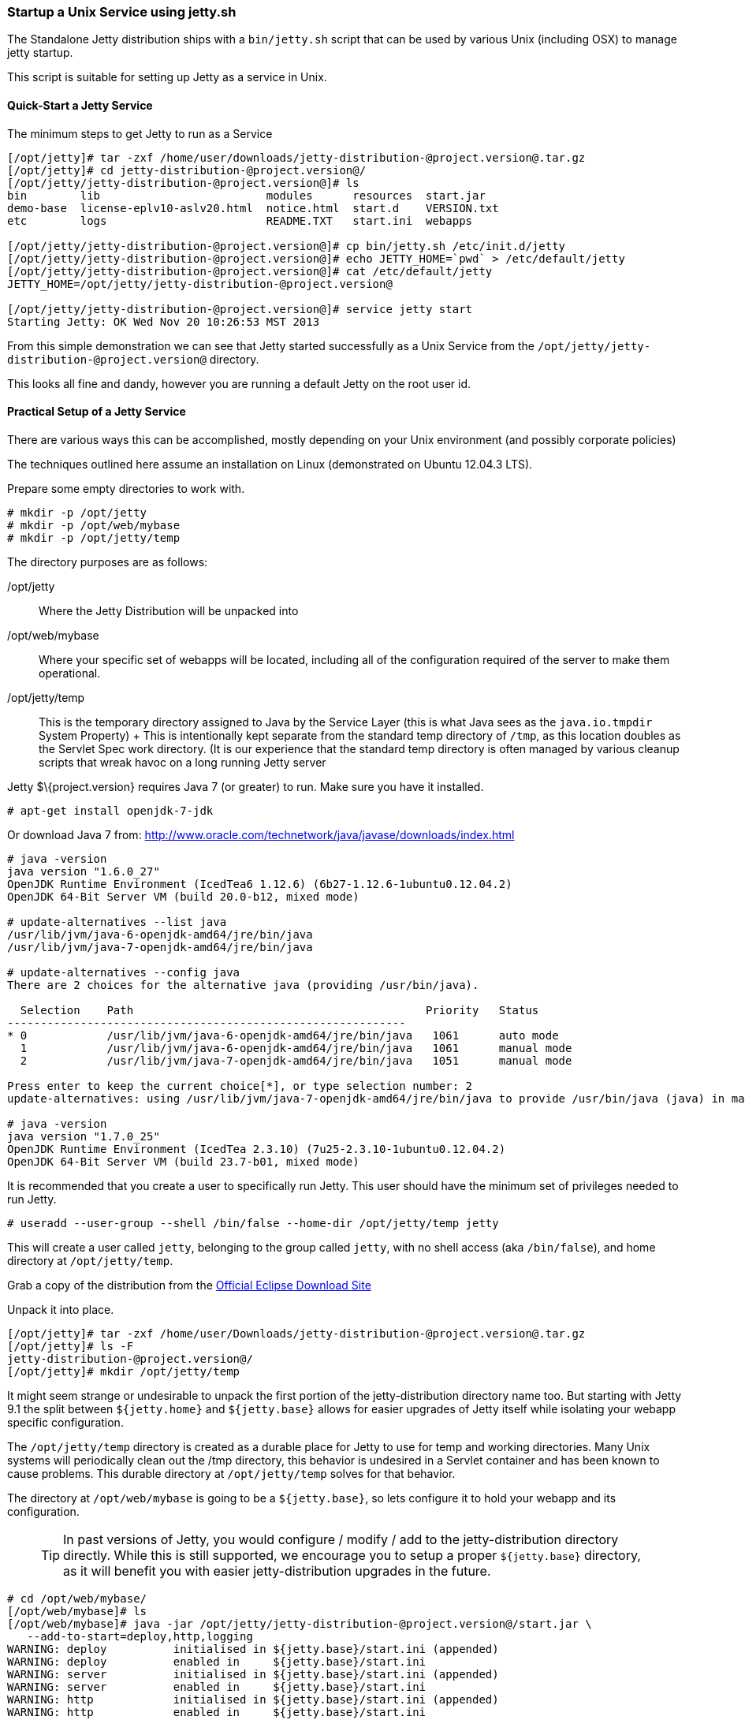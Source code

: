 //  ========================================================================
//  Copyright (c) 1995-2016 Mort Bay Consulting Pty. Ltd.
//  ========================================================================
//  All rights reserved. This program and the accompanying materials
//  are made available under the terms of the Eclipse Public License v1.0
//  and Apache License v2.0 which accompanies this distribution.
//
//      The Eclipse Public License is available at
//      http://www.eclipse.org/legal/epl-v10.html
//
//      The Apache License v2.0 is available at
//      http://www.opensource.org/licenses/apache2.0.php
//
//  You may elect to redistribute this code under either of these licenses.
//  ========================================================================

[[startup-unix-service]]
=== Startup a Unix Service using jetty.sh

The Standalone Jetty distribution ships with a `bin/jetty.sh` script
that can be used by various Unix (including OSX) to manage jetty
startup.

This script is suitable for setting up Jetty as a service in Unix.

==== Quick-Start a Jetty Service

The minimum steps to get Jetty to run as a Service

[source, screen]
....
[/opt/jetty]# tar -zxf /home/user/downloads/jetty-distribution-@project.version@.tar.gz 
[/opt/jetty]# cd jetty-distribution-@project.version@/
[/opt/jetty/jetty-distribution-@project.version@]# ls
bin        lib                         modules      resources  start.jar
demo-base  license-eplv10-aslv20.html  notice.html  start.d    VERSION.txt
etc        logs                        README.TXT   start.ini  webapps

[/opt/jetty/jetty-distribution-@project.version@]# cp bin/jetty.sh /etc/init.d/jetty
[/opt/jetty/jetty-distribution-@project.version@]# echo JETTY_HOME=`pwd` > /etc/default/jetty
[/opt/jetty/jetty-distribution-@project.version@]# cat /etc/default/jetty
JETTY_HOME=/opt/jetty/jetty-distribution-@project.version@

[/opt/jetty/jetty-distribution-@project.version@]# service jetty start
Starting Jetty: OK Wed Nov 20 10:26:53 MST 2013
....

From this simple demonstration we can see that Jetty started
successfully as a Unix Service from the
`/opt/jetty/jetty-distribution-@project.version@` directory.

This looks all fine and dandy, however you are running a default Jetty
on the root user id.

==== Practical Setup of a Jetty Service

There are various ways this can be accomplished, mostly depending on
your Unix environment (and possibly corporate policies)

The techniques outlined here assume an installation on Linux
(demonstrated on Ubuntu 12.04.3 LTS).

Prepare some empty directories to work with.

[source, screen]
....
# mkdir -p /opt/jetty
# mkdir -p /opt/web/mybase
# mkdir -p /opt/jetty/temp
....

The directory purposes are as follows:

/opt/jetty::
  Where the Jetty Distribution will be unpacked into
/opt/web/mybase::
  Where your specific set of webapps will be located, including all of
  the configuration required of the server to make them operational.
/opt/jetty/temp::
  This is the temporary directory assigned to Java by the Service Layer
  (this is what Java sees as the `java.io.tmpdir` System Property)
  +
  This is intentionally kept separate from the standard temp directory
  of `/tmp`, as this location doubles as the Servlet Spec work
  directory. (It is our experience that the standard temp directory is
  often managed by various cleanup scripts that wreak havoc on a long
  running Jetty server

Jetty $\{project.version} requires Java 7 (or greater) to run. Make sure
you have it installed.

[source, screen]
....
# apt-get install openjdk-7-jdk
....

Or download Java 7 from:
http://www.oracle.com/technetwork/java/javase/downloads/index.html

[source, screen]
....
# java -version
java version "1.6.0_27"
OpenJDK Runtime Environment (IcedTea6 1.12.6) (6b27-1.12.6-1ubuntu0.12.04.2)
OpenJDK 64-Bit Server VM (build 20.0-b12, mixed mode)

# update-alternatives --list java
/usr/lib/jvm/java-6-openjdk-amd64/jre/bin/java
/usr/lib/jvm/java-7-openjdk-amd64/jre/bin/java

# update-alternatives --config java
There are 2 choices for the alternative java (providing /usr/bin/java).

  Selection    Path                                            Priority   Status
------------------------------------------------------------
* 0            /usr/lib/jvm/java-6-openjdk-amd64/jre/bin/java   1061      auto mode
  1            /usr/lib/jvm/java-6-openjdk-amd64/jre/bin/java   1061      manual mode
  2            /usr/lib/jvm/java-7-openjdk-amd64/jre/bin/java   1051      manual mode

Press enter to keep the current choice[*], or type selection number: 2
update-alternatives: using /usr/lib/jvm/java-7-openjdk-amd64/jre/bin/java to provide /usr/bin/java (java) in manual mode.

# java -version
java version "1.7.0_25"
OpenJDK Runtime Environment (IcedTea 2.3.10) (7u25-2.3.10-1ubuntu0.12.04.2)
OpenJDK 64-Bit Server VM (build 23.7-b01, mixed mode)
....

It is recommended that you create a user to specifically run Jetty. This
user should have the minimum set of privileges needed to run Jetty.

[source, screen]
....
# useradd --user-group --shell /bin/false --home-dir /opt/jetty/temp jetty
....

This will create a user called `jetty`, belonging to the group called
`jetty`, with no shell access (aka `/bin/false`), and home directory at
`/opt/jetty/temp`.

Grab a copy of the distribution from the
link:#jetty-downloading[Official Eclipse Download Site]

Unpack it into place.

[source, screen]
....
[/opt/jetty]# tar -zxf /home/user/Downloads/jetty-distribution-@project.version@.tar.gz 
[/opt/jetty]# ls -F
jetty-distribution-@project.version@/
[/opt/jetty]# mkdir /opt/jetty/temp
....

It might seem strange or undesirable to unpack the first portion of the
jetty-distribution directory name too. But starting with Jetty 9.1 the
split between `${jetty.home}` and `${jetty.base}` allows for easier
upgrades of Jetty itself while isolating your webapp specific
configuration.

The `/opt/jetty/temp` directory is created as a durable place for Jetty
to use for temp and working directories. Many Unix systems will
periodically clean out the /tmp directory, this behavior is undesired in
a Servlet container and has been known to cause problems. This durable
directory at `/opt/jetty/temp` solves for that behavior.

The directory at `/opt/web/mybase` is going to be a `${jetty.base}`, so
lets configure it to hold your webapp and its configuration.

____
[TIP]
In past versions of Jetty, you would configure / modify / add to the jetty-distribution directory directly. While this is still supported, we encourage you to setup a proper `${jetty.base}` directory, as it will benefit you with easier jetty-distribution upgrades in the future.
____

[source, screen]
....
# cd /opt/web/mybase/
[/opt/web/mybase]# ls
[/opt/web/mybase]# java -jar /opt/jetty/jetty-distribution-@project.version@/start.jar \
   --add-to-start=deploy,http,logging
WARNING: deploy          initialised in ${jetty.base}/start.ini (appended)
WARNING: deploy          enabled in     ${jetty.base}/start.ini
WARNING: server          initialised in ${jetty.base}/start.ini (appended)
WARNING: server          enabled in     ${jetty.base}/start.ini
WARNING: http            initialised in ${jetty.base}/start.ini (appended)
WARNING: http            enabled in     ${jetty.base}/start.ini
WARNING: server          enabled in     ${jetty.base}/start.ini
WARNING: logging         initialised in ${jetty.base}/start.ini (appended)
WARNING: logging         enabled in     ${jetty.base}/start.ini
[/opt/web/mybase]# ls -F
start.ini  webapps/
....

At this point you have configured your `/opt/web/mybase` to enable the
following modules:

deploy::
  This is the module that will perform deployment of web applications
  (WAR files or exploded directories), or Jetty IoC XML context
  deployables, from the `/opt/web/mybase/webapps` directory.
http::
  This sets up a single Connector that listens for basic HTTP requests.
  +
  See the created `start.ini` for configuring this connector
logging::
  When running Jetty as a service it is very important to have logging
  enabled. This module will enable the basic STDOUT and STDERR capture
  logging to the `/opt/web/mybase/logs/` directory.

See xref:start-jar[] for more details and options on setting
up and configuring a `${jetty.base}` directory.

Copy your war file into place.

[source, screen]
....
# cp /home/user/projects/mywebsite.war /opt/web/mybase/webapps/
....

Most service installations will want jetty to run on port 80, now is
your opportunity to change this from the default value of `8080` to
`80`.

Edit the `/opt/web/mybase/start.ini` and change the `jetty.http.port`
value.

[source, screen]
....
# grep jetty.http.port /opt/web/mybase/start.ini
jetty.port=80
....

Change the permissions on the Jetty distribution, and your webapp
directories so that the user you created can access it.

[source, screen]
....
# chown --recursive jetty /opt/jetty
# chown --recursive jetty /opt/web/mybase
....

Next we need to make the Unix System aware that we have a new Jetty
Service that can be managed by the standard `service` calls.

[source, screen]
....
# cp /opt/jetty/jetty-distribution-@project.version@/bin/jetty.sh /etc/init.d/jetty
# echo "JETTY_HOME=/opt/jetty/jetty-distribution-@project.version@" > /etc/default/jetty
# echo "JETTY_BASE=/opt/web/mybase" >> /etc/default/jetty
# echo "TMPDIR=/opt/jetty/temp" >> /etc/default/jetty
....

Test out the configuration

[source, screen]
....
# service jetty status
Checking arguments to Jetty: 
START_INI      =  /opt/web/mybase/start.ini
JETTY_HOME     =  /opt/jetty/jetty-distribution-@project.version@
JETTY_BASE     =  /opt/web/mybase
JETTY_CONF     =  /opt/jetty/jetty-distribution-@project.version@/etc/jetty.conf
JETTY_PID      =  /var/run/jetty.pid
JETTY_START    =  /opt/jetty/jetty-distribution-@project.version@/start.jar
JETTY_LOGS     =  /opt/web/mybase/logs
CLASSPATH      =  
JAVA           =  /usr/bin/java
JAVA_OPTIONS   =  -Djetty.state=/opt/web/mybase/jetty.state 
       -Djetty.logs=/opt/web/mybase/logs
       -Djetty.home=/opt/jetty/jetty-distribution-@project.version@ 
       -Djetty.base=/opt/web/mybase 
       -Djava.io.tmpdir=/opt/jetty/temp
JETTY_ARGS     =  jetty-logging.xml jetty-started.xml
RUN_CMD        =  /usr/bin/java 
       -Djetty.state=/opt/web/mybase/jetty.state 
       -Djetty.logs=/opt/web/mybase/logs 
       -Djetty.home=/opt/jetty/jetty-distribution-@project.version@ 
       -Djetty.base=/opt/web/mybase 
       -Djava.io.tmpdir=/opt/jetty/temp
       -jar /opt/jetty/jetty-distribution-@project.version@/start.jar 
       jetty-logging.xml 
       jetty-started.xml
....

You now have a configured `${jetty.base}` in `/opt/web/mybase` and a
jetty-distribution in `/opt/jetty/jetty-distribution-@project.version@`,
along with the service level files necessary to start the service.

Go ahead, start it.

[source, screen]
....
# service jetty start
Starting Jetty: OK Wed Nov 20 12:35:28 MST 2013

# service jetty check
..(snip)..
Jetty running pid=2958

[/opt/web/mybase]# ps u 2958
USER       PID %CPU %MEM    VSZ   RSS TTY      STAT START   TIME COMMAND
jetty     2958  5.3  0.1 11179176 53984 ?      Sl   12:46   0:00 /usr/bin/java -Djetty...
....

You should now have your server running. Try it out
